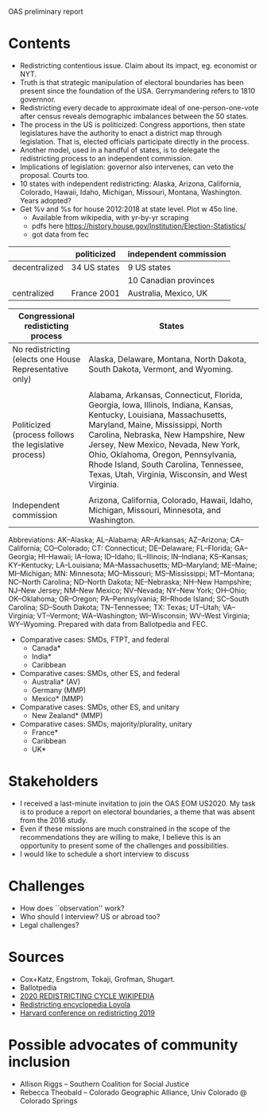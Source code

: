 OAS preliminary report

* Contents
- Redistricting contentious issue. Claim about its impact, eg. economist or NYT. 
- Truth is that strategic manipulation of electoral boundaries has been present since the foundation of the USA. Gerrymandering refers to 1810 governnor.
- Redistricting every decade to approximate ideal of one-person-one-vote after census reveals demographic imbalances between the 50 states.
- The process in the US is politicized: Congress apportions, then state legislatures have the authority to enact a district map through legislation. That is, elected officials participate directly in the process. 
- Another model, used in a handful of states, is to delegate the redistricting process to an independent commission. 
- Implications of legislation: governor also intervenes, can veto the proposal. Courts too.
- 10 states with independent redistricting: Alaska, Arizona, California, Colorado, Hawaii, Idaho, Michigan, Missouri, Montana, Washington. Years adopted?
- Get %v and %s for house 2012:2018 at state level. Plot w 45o line.
  - Available from wikipedia, with yr-by-yr scraping
  - pdfs here https://history.house.gov/Institution/Election-Statistics/
  - got data from fec


|               | politicized  | independent commission |
|---------------+--------------+------------------------|
| decentralized | 34 US states | 9 US states            |
|               |              | 10 Canadian provinces  |
|---------------+--------------+------------------------|
| centralized   | France 2001  | Australia, Mexico, UK  |
|---------------+--------------+------------------------|



| Congressional redisticting process                      | States                                          |
|---------------------------------------------------------+-------------------------------------------------|
| No redistricting (elects one House Representative only) | Alaska, Delaware, Montana, North Dakota, South Dakota, Vermont, and Wyoming. |
|                                                         |                                                 |
| Politicized (process follows the legislative process)   | Alabama, Arkansas, Connecticut, Florida, Georgia, Iowa, Illinois, Indiana, Kansas, Kentucky, Louisiana, Massachusetts, Maryland, Maine, Mississippi, North Carolina, Nebraska, New Hampshire, New Jersey, New Mexico, Nevada, New York, Ohio, Oklahoma, Oregon, Pennsylvania, Rhode Island, South Carolina, Tennessee, Texas, Utah, Virginia, Wisconsin, and West Virginia.
|                                                         | 
| Independent commission                                  | Arizona, California, Colorado, Hawaii, Idaho, Michigan, Missouri, Minnesota, and Washington.
|---------------------------------------------------------+-------------------------------------------------|
Abbreviations: AK--Alaska; AL--Alabama; AR--Arkansas; AZ--Arizona; CA--California; CO--Colorado; CT: Connecticut; DE--Delaware; FL--Florida; GA--Georgia; HI--Hawaii; IA--Iowa; ID--Idaho; IL--Illinois; IN--Indiana; KS--Kansas; KY--Kentucky; LA--Louisiana; MA--Massachusetts; MD--Maryland; ME--Maine; MI--Michigan; MN: Minnesota; MO--Missouri; MS--Mississippi; MT--Montana; NC--North Carolina; ND--North Dakota; NE--Nebraska; NH--New Hampshire; NJ--New Jersey; NM--New Mexico; NV--Nevada; NY--New York; OH--Ohio; OK--Oklahoma; OR--Oregon; PA--Pennsylvania; RI--Rhode Island; SC--South Carolina; SD--South Dakota; TN--Tennessee; TX: Texas; UT--Utah; VA--Virginia; VT--Vermont; WA--Washington; WI--Wisconsin; WV--West Virginia; WY--Wyoming.
Prepared with data from Ballotpedia and FEC. 

 






- Comparative cases: SMDs, FTPT, and federal
  - Canada*
  - India*
  - Caribbean
- Comparative cases: SMDs, other ES, and federal
  - Australia* (AV)
  - Germany (MMP)
  - Mexico* (MMP)
- Comparative cases: SMDs, other ES, and unitary
  - New Zealand* (MMP)
- Comparative cases: SMDs, majority/plurality, unitary
  - France*
  - Caribbean
  - UK*

* Stakeholders
- I received a last-minute invitation to join the OAS EOM US2020. My task is to produce a report on electoral boundaries, a theme that was absent from the 2016 study. 
- Even if these missions are much constrained in the scope of the recommendations they are willing to make, I believe this is an opportunity to present some of the challenges and possibilities. 
- I would like to schedule a short interview to discuss 


* Challenges
- How does ``observation'' work?
- Who should I interview? US or abroad too?
- Legal challenges?

* Sources
- Cox+Katz, Engstrom, Tokaji, Grofman, Shugart.
- Ballotpedia
- [[https://en.wikipedia.org/wiki/2020_United_States_redistricting_cycle][2020 REDISTRICTING CYCLE WIKIPEDIA]]
- [[https://redistricting.lls.edu/mywork.php][Redistricting encyclopedia Loyola]]
- [[https://gis.harvard.edu/event/2019-cga-conference-redistricting][Harvard conference on redistricting 2019]]

* Possible advocates of community inclusion
- Allison Riggs -- Southern Coalition for Social Justice
- Rebecca Theobald -- Colorado Geographic Alliance, Univ Colorado @ Colorado Springs

